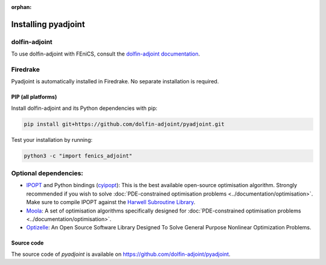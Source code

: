:orphan:

.. _download:

*************************
Installing pyadjoint
*************************

dolfin-adjoint
--------------

To use dolfin-adjoint with FEniCS, consult the `dolfin-adjoint documentation
<http://www.dolfin-adjoint.org/en/latest/download/index.html>`__.


Firedrake
---------
 
Pyadjoint is automatically installed in Firedrake. No separate
installation is required.

PIP (all platforms)
================================

Install dolfin-adjoint and its Python dependencies with pip:

.. code-block:: bash

    pip install git+https://github.com/dolfin-adjoint/pyadjoint.git

Test your installation by running:

.. code-block:: bash

    python3 -c "import fenics_adjoint"


Optional dependencies:
----------------------

- `IPOPT`_ and Python bindings (`cyipopt`_): This is the best available open-source optimisation algorithm. Strongly recommended if you wish to solve :doc:`PDE-constrained optimisation problems <../documentation/optimisation>`. Make sure to compile IPOPT against the `Harwell Subroutine Library`_.

- `Moola`_: A set of optimisation algorithms specifically designed for :doc:`PDE-constrained optimisation problems <../documentation/optimisation>`.

- `Optizelle`_: An Open Source Software Library Designed To Solve General Purpose Nonlinear Optimization Problems.

.. _FEniCS: http://fenicsproject.org
.. _Optizelle: http://www.optimojoe.com/products/optizelle
.. _SLEPc: http://www.grycap.upv.es/slepc/
.. _IPOPT: https://projects.coin-or.org/Ipopt
.. _cyipopt: https://github.com/matthias-k/cyipopt
.. _moola: https://github.com/funsim/moola
.. _Harwell Subroutine Library: http://www.hsl.rl.ac.uk/ipopt/
.. _their installation instructions: http://fenicsproject.org/download


Source code
===========

The source code of `pyadjoint` is available on https://github.com/dolfin-adjoint/pyadjoint.
